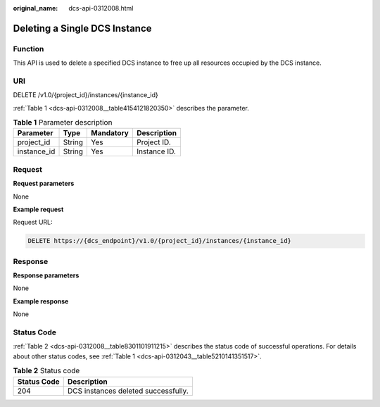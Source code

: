 :original_name: dcs-api-0312008.html

.. _dcs-api-0312008:

Deleting a Single DCS Instance
==============================

Function
--------

This API is used to delete a specified DCS instance to free up all resources occupied by the DCS instance.

URI
---

DELETE /v1.0/{project_id}/instances/{instance_id}

:ref:`Table 1 <dcs-api-0312008__table4154121820350>` describes the parameter.

.. _dcs-api-0312008__table4154121820350:

.. table:: **Table 1** Parameter description

   =========== ====== ========= ============
   Parameter   Type   Mandatory Description
   =========== ====== ========= ============
   project_id  String Yes       Project ID.
   instance_id String Yes       Instance ID.
   =========== ====== ========= ============

Request
-------

**Request parameters**

None

**Example request**

Request URL:

.. code-block:: text

   DELETE https://{dcs_endpoint}/v1.0/{project_id}/instances/{instance_id}

Response
--------

**Response parameters**

None

**Example response**

None

Status Code
-----------

:ref:`Table 2 <dcs-api-0312008__table8301101911215>` describes the status code of successful operations. For details about other status codes, see :ref:`Table 1 <dcs-api-0312043__table5210141351517>`.

.. _dcs-api-0312008__table8301101911215:

.. table:: **Table 2** Status code

   =========== ===================================
   Status Code Description
   =========== ===================================
   204         DCS instances deleted successfully.
   =========== ===================================
